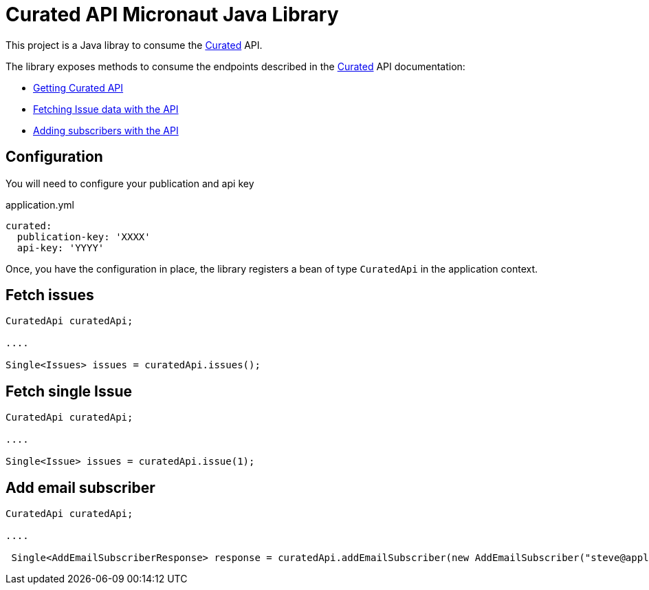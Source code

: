 # Curated API Micronaut Java Library

This project is a Java libray to consume the https://curated.co[Curated] API.

The library exposes methods to consume the endpoints described in the https://curated.co[Curated] API documentation:

- http://support.curated.co/integrations/getting-started-with-the-curated-api/[Getting Curated API]
- http://support.curated.co/integrations/fetching-issue-data-with-the-api/[Fetching Issue data with the API]
- http://support.curated.co/integrations/adding-subscribers-with-the-api/[Adding subscribers with the API]

== Configuration

You will need to configure your publication and api key

.application.yml
[source,yaml]
----
curated:
  publication-key: 'XXXX'
  api-key: 'YYYY'
----

Once, you have the configuration in place, the library registers a bean of type `CuratedApi` in the application context.

== Fetch issues

[source,java]
----
CuratedApi curatedApi;

....

Single<Issues> issues = curatedApi.issues();
----

== Fetch single Issue

[source,java]
----
CuratedApi curatedApi;

....

Single<Issue> issues = curatedApi.issue(1);
----

== Add email subscriber

[source,java]
----
CuratedApi curatedApi;

....

 Single<AddEmailSubscriberResponse> response = curatedApi.addEmailSubscriber(new AddEmailSubscriber("steve@apple.com"));
----